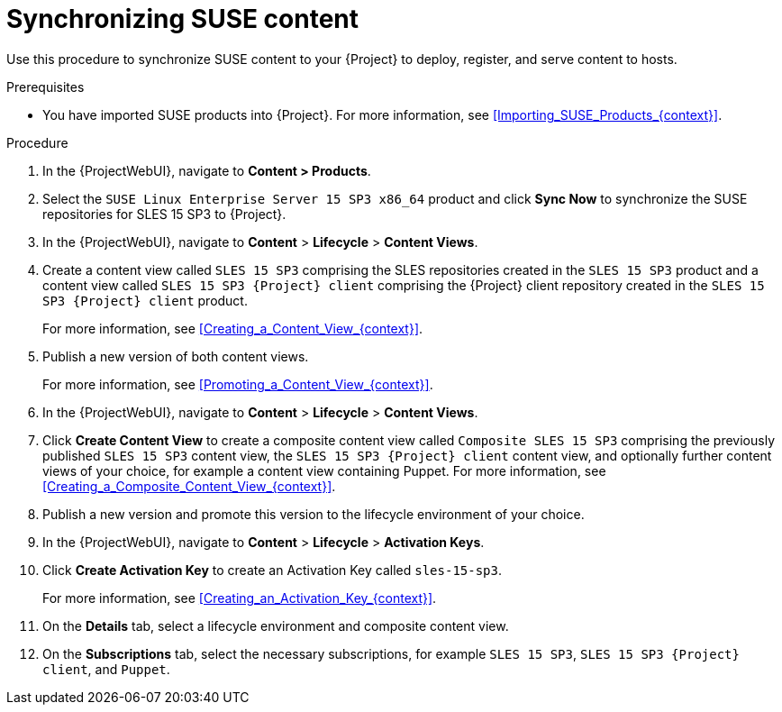 :_mod-docs-content-type: PROCEDURE

[id="Synchronizing_SUSE_Content_{context}"]
= Synchronizing SUSE content

Use this procedure to synchronize SUSE content to your {Project} to deploy, register, and serve content to hosts.

.Prerequisites
* You have imported SUSE products into {Project}.
For more information, see xref:Importing_SUSE_Products_{context}[].

.Procedure
. In the {ProjectWebUI}, navigate to *Content > Products*.
. Select the `SUSE Linux Enterprise Server 15 SP3 x86_64` product and click *Sync Now* to synchronize the SUSE repositories for SLES 15 SP3 to {Project}.
. In the {ProjectWebUI}, navigate to *Content* > *Lifecycle* > *Content Views*.
. Create a content view called `SLES 15 SP3` comprising the SLES repositories created in the `SLES 15 SP3` product and a content view called `SLES 15 SP3 {Project} client` comprising the {Project} client repository created in the `SLES 15 SP3 {Project} client` product.
+
For more information, see xref:Creating_a_Content_View_{context}[].
. Publish a new version of both content views.
+
For more information, see xref:Promoting_a_Content_View_{context}[].
. In the {ProjectWebUI}, navigate to *Content* > *Lifecycle* > *Content Views*.
. Click *Create Content View* to create a composite content view called `Composite SLES 15 SP3` comprising the previously published `SLES 15 SP3` content view, the `SLES 15 SP3 {Project} client` content view, and optionally further content views of your choice, for example a content view containing Puppet.
ifdef::orcharhino[]
For more information, see {atix-kb-clients} in the _ATIX Service Portal_.
endif::[]
For more information, see xref:Creating_a_Composite_Content_View_{context}[].
. Publish a new version and promote this version to the lifecycle environment of your choice.
. In the {ProjectWebUI}, navigate to *Content* > *Lifecycle* > *Activation Keys*.
. Click *Create Activation Key* to create an Activation Key called `sles-15-sp3`.
+
For more information, see xref:Creating_an_Activation_Key_{context}[].
. On the *Details* tab, select a lifecycle environment and composite content view.
. On the *Subscriptions* tab, select the necessary subscriptions, for example `SLES 15 SP3`, `SLES 15 SP3 {Project} client`, and `Puppet`.
